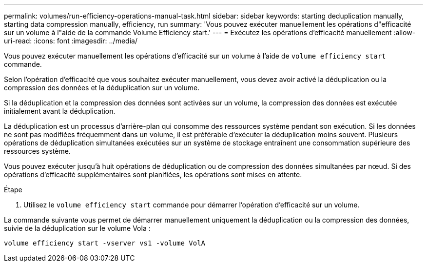 ---
permalink: volumes/run-efficiency-operations-manual-task.html 
sidebar: sidebar 
keywords: starting deduplication manually, starting data compression manually, efficiency, run 
summary: 'Vous pouvez exécuter manuellement les opérations d"efficacité sur un volume à l"aide de la commande Volume Efficiency start.' 
---
= Exécutez les opérations d'efficacité manuellement
:allow-uri-read: 
:icons: font
:imagesdir: ../media/


[role="lead"]
Vous pouvez exécuter manuellement les opérations d'efficacité sur un volume à l'aide de `volume efficiency start` commande.

Selon l'opération d'efficacité que vous souhaitez exécuter manuellement, vous devez avoir activé la déduplication ou la compression des données et la déduplication sur un volume.

Si la déduplication et la compression des données sont activées sur un volume, la compression des données est exécutée initialement avant la déduplication.

La déduplication est un processus d'arrière-plan qui consomme des ressources système pendant son exécution. Si les données ne sont pas modifiées fréquemment dans un volume, il est préférable d'exécuter la déduplication moins souvent. Plusieurs opérations de déduplication simultanées exécutées sur un système de stockage entraînent une consommation supérieure des ressources système.

Vous pouvez exécuter jusqu'à huit opérations de déduplication ou de compression des données simultanées par nœud. Si des opérations d'efficacité supplémentaires sont planifiées, les opérations sont mises en attente.

.Étape
. Utilisez le `volume efficiency start` commande pour démarrer l'opération d'efficacité sur un volume.


La commande suivante vous permet de démarrer manuellement uniquement la déduplication ou la compression des données, suivie de la déduplication sur le volume Vola :

`volume efficiency start -vserver vs1 -volume VolA`
